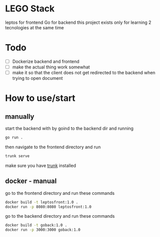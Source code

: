 * LEGO Stack
leptos for frontend Go for backend
this project exists only for learning 2 tecnologies at the same time

* Todo
- [-] Dockerize backend and frontend
- [ ] make the actual thing work somewhat
- [ ] make it so that the client does not get redirected to the backend when trying to open document


* How to use/start
** manually
start the backend with by goind to the backend dir and running
#+begin_src bash
go run .
#+end_src

then navigate to the frontend directory and run
#+begin_src bash
trunk serve
#+end_src

make sure you have [[https://trunkrs.dev][trunk]] installed

** docker - manual
go to the frontend directory and run these commands
#+begin_src bash
docker build -t leptosfront:1.0 .
docker run -p 8080:8080 leptosfront:1.0
#+end_src

go to the backend directory and run these commands

#+begin_src bash
docker build -t goback:1.0 .
docker run -p 3000:3000 goback:1.0
#+end_src
